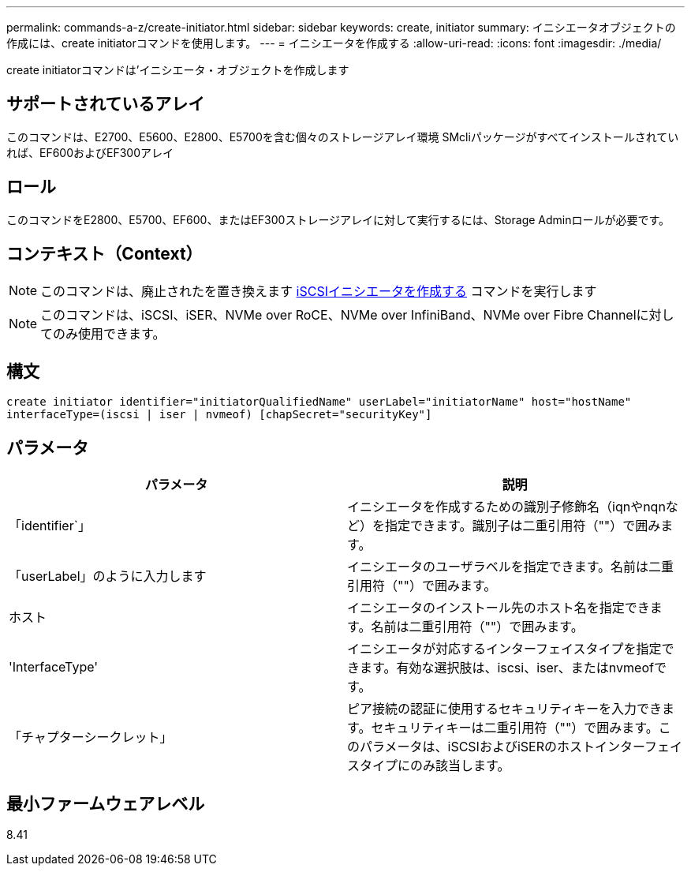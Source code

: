 ---
permalink: commands-a-z/create-initiator.html 
sidebar: sidebar 
keywords: create, initiator 
summary: イニシエータオブジェクトの作成には、create initiatorコマンドを使用します。 
---
= イニシエータを作成する
:allow-uri-read: 
:icons: font
:imagesdir: ./media/


[role="lead"]
create initiatorコマンドは'イニシエータ・オブジェクトを作成します



== サポートされているアレイ

このコマンドは、E2700、E5600、E2800、E5700を含む個々のストレージアレイ環境 SMcliパッケージがすべてインストールされていれば、EF600およびEF300アレイ



== ロール

このコマンドをE2800、E5700、EF600、またはEF300ストレージアレイに対して実行するには、Storage Adminロールが必要です。



== コンテキスト（Context）

[NOTE]
====
このコマンドは、廃止されたを置き換えます xref:create-iscsiinitiator.adoc[iSCSIイニシエータを作成する] コマンドを実行します

====
[NOTE]
====
このコマンドは、iSCSI、iSER、NVMe over RoCE、NVMe over InfiniBand、NVMe over Fibre Channelに対してのみ使用できます。

====


== 構文

[listing]
----

create initiator identifier="initiatorQualifiedName" userLabel="initiatorName" host="hostName"
interfaceType=(iscsi | iser | nvmeof) [chapSecret="securityKey"]
----


== パラメータ

|===
| パラメータ | 説明 


 a| 
「identifier`」
 a| 
イニシエータを作成するための識別子修飾名（iqnやnqnなど）を指定できます。識別子は二重引用符（""）で囲みます。



 a| 
「userLabel」のように入力します
 a| 
イニシエータのユーザラベルを指定できます。名前は二重引用符（""）で囲みます。



 a| 
ホスト
 a| 
イニシエータのインストール先のホスト名を指定できます。名前は二重引用符（""）で囲みます。



 a| 
'InterfaceType'
 a| 
イニシエータが対応するインターフェイスタイプを指定できます。有効な選択肢は、iscsi、iser、またはnvmeofです。



 a| 
「チャプターシークレット」
 a| 
ピア接続の認証に使用するセキュリティキーを入力できます。セキュリティキーは二重引用符（""）で囲みます。このパラメータは、iSCSIおよびiSERのホストインターフェイスタイプにのみ該当します。

|===


== 最小ファームウェアレベル

8.41
